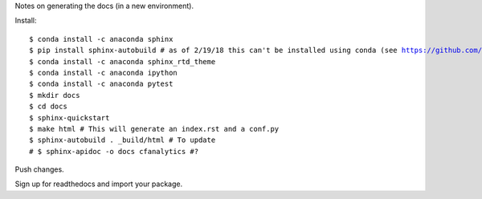 Notes on generating the docs (in a new environment).

Install:

.. parsed-literal:: 

    $ conda install -c anaconda sphinx
    $ pip install sphinx-autobuild # as of 2/19/18 this can't be installed using conda (see https://github.com/conda-forge/sphinx-autobuild-feedstock/issues/3)
    $ conda install -c anaconda sphinx_rtd_theme
    $ conda install -c anaconda ipython 
    $ conda install -c anaconda pytest
    $ mkdir docs
    $ cd docs
    $ sphinx-quickstart
    $ make html # This will generate an index.rst and a conf.py
    $ sphinx-autobuild . _build/html # To update
    # $ sphinx-apidoc -o docs cfanalytics #? 

Push changes.

Sign up for readthedocs and import your package.

